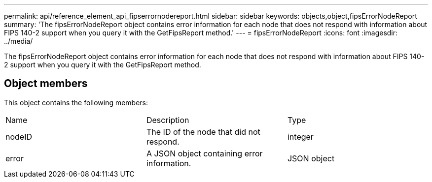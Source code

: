 ---
permalink: api/reference_element_api_fipserrornodereport.html
sidebar: sidebar
keywords: objects,object,fipsErrorNodeReport
summary: 'The fipsErrorNodeReport object contains error information for each node that does not respond with information about FIPS 140-2 support when you query it with the GetFipsReport method.'
---
= fipsErrorNodeReport
:icons: font
:imagesdir: ../media/

[.lead]
The fipsErrorNodeReport object contains error information for each node that does not respond with information about FIPS 140-2 support when you query it with the GetFipsReport method.

== Object members

This object contains the following members:

|===
| Name| Description| Type
a|
nodeID
a|
The ID of the node that did not respond.
a|
integer
a|
error
a|
A JSON object containing error information.
a|
JSON object
|===
